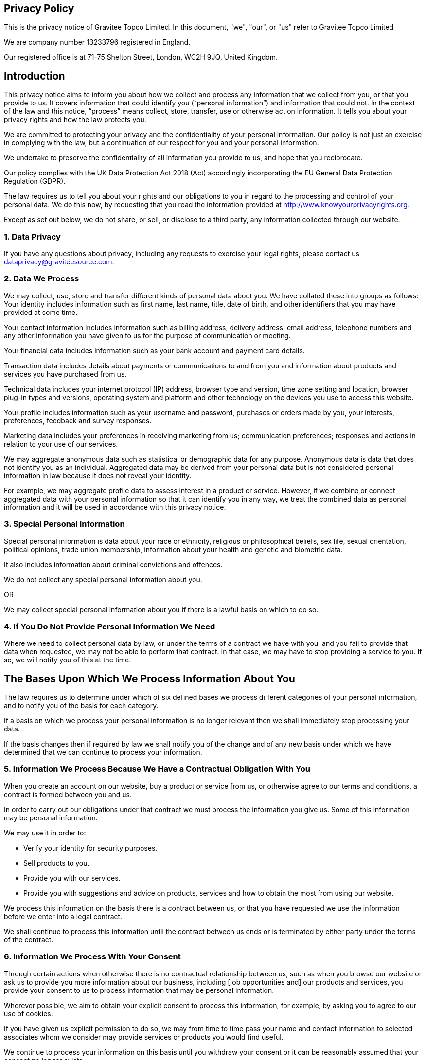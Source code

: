 
:page-permalink: gravitee_privacy_policy.html
:page-layout: apim3x
:page-description: Privacy Policy for docs.gravitee.io
:page-keywords: Gravitee.io, API Platform, API Management, API Gateway, oauth2, openid, documentation, GDPR, privacy policy, api
:page-toc: false



== Privacy Policy
This is the privacy notice of Gravitee Topco Limited. In this document, "we", "our", or "us" refer to Gravitee Topco Limited

We are company number 13233796 registered in England.

Our registered office is at 71-75 Shelton Street, London, WC2H 9JQ, United Kingdom.

== Introduction
This privacy notice aims to inform you about how we collect and process any information that we collect from you, or that you provide to us. It covers information that could identify you (“personal information”) and information that could not. In the context of the law and this notice, “process” means collect, store, transfer, use or otherwise act on information. It tells you about your privacy rights and how the law protects you.

We are committed to protecting your privacy and the confidentiality of your personal information. Our policy is not just an exercise in complying with the law, but a continuation of our respect for you and your personal information.

We undertake to preserve the confidentiality of all information you provide to us, and hope that you reciprocate.

Our policy complies with the UK Data Protection Act 2018 (Act) accordingly incorporating the EU General Data Protection Regulation (GDPR).

The law requires us to tell you about your rights and our obligations to you in regard to the processing and control of your personal data. We do this now, by requesting that you read the information provided at http://www.knowyourprivacyrights.org. 

Except as set out below, we do not share, or sell, or disclose to a third party, any information collected through our website.

=== 1. Data Privacy

If you have any questions about privacy, including any requests to exercise your legal rights, please contact us dataprivacy@graviteesource.com.

=== 2. Data We Process 
We may collect, use, store and transfer different kinds of personal data about you. We have collated these into groups as follows:
Your identity includes information such as first name, last name, title, date of birth, and other identifiers that you may have provided at some time.

Your contact information includes information such as billing address, delivery address, email address, telephone numbers and any other information you have given to us for the purpose of communication or meeting.

Your financial data includes information such as your bank account and payment card details.

Transaction data includes details about payments or communications to and from you and information about products and services you have purchased from us.

Technical data includes your internet protocol (IP) address, browser type and version, time zone setting and location, browser plug-in types and versions, operating system and platform and other technology on the devices you use to access this website.

Your profile includes information such as your username and password, purchases or orders made by you, your interests, preferences, feedback and survey responses.

Marketing data includes your preferences in receiving marketing from us; communication preferences; responses and actions in relation to your use of our services.

We may aggregate anonymous data such as statistical or demographic data for any purpose. Anonymous data is data that does not identify you as an individual. Aggregated data may be derived from your personal data but is not considered personal information in law because it does not reveal your identity.

For example, we may aggregate profile data to assess interest in a product or service.
However, if we combine or connect aggregated data with your personal information so that it can identify you in any way, we treat the combined data as personal information and it will be used in accordance with this privacy notice.

=== 3. Special Personal Information
Special personal information is data about your race or ethnicity, religious or philosophical beliefs, sex life, sexual orientation, political opinions, trade union membership, information about your health and genetic and biometric data.

It also includes information about criminal convictions and offences.

We do not collect any special personal information about you.

OR

We may collect special personal information about you if there is a lawful basis on which to do so.

=== 4. If You Do Not Provide Personal Information We Need
Where we need to collect personal data by law, or under the terms of a contract we have with you, and you fail to provide that data when requested, we may not be able to perform that contract. In that case, we may have to stop providing a service to you. If so, we will notify you of this at the time.

== The Bases Upon Which We Process Information About You

The law requires us to determine under which of six defined bases we process different categories of your personal information, and to notify you of the basis for each category.

If a basis on which we process your personal information is no longer relevant then we shall immediately stop processing your data.

If the basis changes then if required by law we shall notify you of the change and of any new basis under which we have determined that we can continue to process your information.


=== 5. Information We Process Because We Have a Contractual Obligation With You
When you create an account on our website, buy a product or service from us, or otherwise agree to our terms and conditions, a contract is formed between you and us.

In order to carry out our obligations under that contract we must process the information you give us. Some of this information may be personal information.

We may use it in order to:

* Verify your identity for security purposes.
* Sell products to you.
* Provide you with our services.
* Provide you with suggestions and advice on products, services and how to obtain the most from using our website.

We process this information on the basis there is a contract between us, or that you have requested we use the information before we enter into a legal contract.

We shall continue to process this information until the contract between us ends or is terminated by either party under the terms of the contract.

=== 6. Information We Process With Your Consent
Through certain actions when otherwise there is no contractual relationship between us, such as when you browse our website or ask us to provide you more information about our business, including [job opportunities and] our products and services, you provide your consent to us to process information that may be personal information.

Wherever possible, we aim to obtain your explicit consent to process this information, for example, by asking you to agree to our use of cookies.

If you have given us explicit permission to do so, we may from time to time pass your name and contact information to selected associates whom we consider may provide services or products you would find useful.

We continue to process your information on this basis until you withdraw your consent or it can be reasonably assumed that your consent no longer exists.

You may withdraw your consent at any time by instructing us dataprivacy@graviteesource.com. However, if you do so, you may not be able to use our website or our services further.

=== 7. Information We Process for the Purposes of Legitimate Interests
We may process information on the basis there is a legitimate interest, either to you or to us, of doing so.

Where we process your information on this basis, we do after having given careful consideration to:

* Whether the same objective could be achieved through other means. 
* Whether processing (or not processing) might cause you harm. 
* Whether you would expect us to process your data, and whether you would, in the round, consider it reasonable to do so. 

For example, we may process your data on this basis for the purposes of:

* Record-keeping for the proper and necessary administration of Gravitee. 
* Responding to unsolicited communication from you to which we believe you would expect a response. 
* Protecting and asserting the legal rights of any party.
* Insuring against or obtaining professional advice that is required to manage Gravitee's risk. 
* Protecting your interests where we believe we have a duty to do so.

=== 8. Information We Process Because We Have a Legal Obligation
Sometimes, we must process your information in order to comply with a statutory obligation.

For example, we may be required to give information to legal authorities if they so request or if they have the proper authorisation such as a search warrant or court order.

This may include your personal information.

== Specific Uses of Information You Provide to Us

=== 9. Information Provided on the Understanding That It Will Be Shared With A Third Party 
Our website allows you to post information with a view to that information being read, copied, downloaded, or used by other people. Examples include, but are not limited to:

* Posting a message our forum. 
* Tagging an image.
* Clicking on an icon next to another visitor’s message to convey your agreement, disagreement or thanks. 

In posting personal information, it is up to you to satisfy yourself about the privacy level of every person who might use it.

We do not specifically use this information except to allow it to be displayed or shared.

We do store it, and we reserve a right to use it in the future in any way we decide.

Once your information enters the public domain, we have no control over what any individual third party may do with it. We accept no responsibility for their actions at any time.

Provided your request is reasonable and there is no legal basis for us to retain it, then at our discretion we may agree to your request to delete personal information that you have posted. You can make a request by contacting us at dataprivacy@graviteesource.com.

=== 10. Complaints Regarding Content on Our Website
We attempt to moderate user generated content, but we are not always able to do so as soon as that content is published.

If you complain about any of the content on our website, we shall investigate your complaint.
If we feel it is justified or if we believe the law requires us to do so, we shall remove the content while we investigate.

Free speech is a fundamental right, so we have to make a judgment as to whose right will be obstructed: yours, or that of the person who posted the content that offends you.

If we think your complaint is vexatious or without any basis, we shall not correspond with you about it.

=== 11. Information Relating to Your Method of Payment

First option:
We store information about your debit or credit card or other means of payment when you first provide it to us.

We store this payment information [at your request] in order to make repeat purchasing of goods and services easier next time you visit our website.

We also store it to help us prevent fraud.

We take the following measures to protect your payment information:
 
* We keep your payment information encrypted on our servers.

* We do not keep all your payment information so as:

a) to prevent the possibility of our duplicating a transaction without a new instruction from you;
b) to prevent any other third party from carrying out a transaction without your consent

* Access to your payment information is restricted to authorised staff only.

* If we ask you questions about your payment information, we only show [partial detail OR the first four OR the last four digits of the debit or credit card number], so that you can identify the means of payment to which we refer.

We automatically delete your payment information [after X days OR when a credit or debit card expires].

Second Option:
Payment information is never taken by us or transferred to us either through our website or otherwise. Our employees and contractors never have access to it.

At the point of payment, you are transferred to a secure page on the website of [WorldPay / SagePay / PayPal / MoneyBookers / Stripe] or some other reputable payment service provider. That page may be branded to look like a page on our website, but it is not controlled by us.

=== 12. Information About Your Direct Debit
When you agree to set up a direct debit arrangement, the information you give to us is passed to our own bank [name of bank] for processing according to our instructions. We [do / do not] keep a copy.

[We keep this information only for the duration of the direct debit arrangement.]

We are registered under the direct debit guarantee scheme. This provides for the customer's bank to refund disputed payments without question, pending further investigation. Direct debits can only be set up for payments to beneficiaries that are approved originators of direct debits. In order to be approved, these beneficiaries are subjected to careful vetting procedures. Once approved, they are required to give indemnity guarantees through their banks.

=== 13. Job Application & Employment
If you send us information in connection with a job application, we may keep it for up to three years in case we decide to contact you at a later date.

If we employ you, we collect information about you and your work from time to time throughout the period of your employment. This information will be used only for purposes directly relevant to your employment. After your employment has ended, we will keep your file for [six years] before destroying or deleting it.

=== 14. Communicating With Us 
When you contact us, whether by telephone, through our website or by email, we collect the data you have given to us in order to reply with the information you need.

We record your request and our reply in order to increase the efficiency of our business.

We do not keep any personally identifiable information associated with your message, such as your name or email address.

OR

We keep personally identifiable information associated with your message, such as your name and email address so as to be able to track our communications with you to provide a high quality service.

=== 15. Complaining
When we receive a complaint, we record all the information you have given to us.

We use that information to resolve your complaint.

If your complaint reasonably requires us to contact some other person, we may decide to give to that other person some of the information contained in your complaint. We do this as infrequently as possible, but it is a matter for our sole discretion as to whether we do give information, and if we do, what that information is.

We may also compile statistics showing information obtained from this source to assess the level of service we provide, but not in a way that could identify you or any other person.

=== 16. Affiliate & Business Partner Information
This is information given to us by you in your capacity as an affiliate of us or as a business partner.

It allows us to recognise visitors that you have referred to us, and to credit to you commission due for such referrals. It also includes information that allows us to transfer commission to you.

The information is not used for any other purpose.

We undertake to preserve the confidentiality of the information and of the terms of our relationship.

We expect any affiliate or partner to agree to reciprocate this policy.

== Use of Information We Collect Through Automated Systems When You Visit Our Website 

=== 17. Cookies
Cookies are small text files that are placed on your computer's hard drive by your web browser when you visit any website. They allow information gathered on one web page to be stored until it is needed for use on another, allowing a website to provide you with a personalised experience and the website owner with statistics about how you use the website so that it can be improved.

Some cookies may last for a defined period of time, such as one day or until you close your browser. Others last indefinitely.

Your web browser should allow you to delete any you choose. It also should allow you to prevent or limit their use.

Our website uses cookies. They are placed by software that operates on our servers, and by software operated by third parties whose services we use.

When you first visit our website, we ask you whether you wish us to use cookies. If you choose not to accept them, we shall not use them for your visit except to record that you have not consented to their use for any other purpose.

If you choose not to use cookies or you prevent their use through your browser settings, you will not be able to use all the functionality of our website.

We use cookies in the following ways:

 * To track how you use our website. 
* To record whether you have seen specific messages we display on our website. 
* To keep you signed in to our website. 
* To record your answers to surveys and questionnaires on our site while you complete them.
* To record the conversation thread during a live chat with our support team. 
[We provide more information about the cookies we use in our cookie policy].

=== 18. Personal Identifiers From Your Browsing Activity 
Requests by your web browser to our servers for web pages and other content on our website are recorded.

We record information such as your geographical location, your Internet service provider and your IP address. We also record information about the software you are using to browse our website, such as the type of computer or device and the screen resolution.

We use this information in aggregate to assess the popularity of the webpages on our website and how we perform in providing content to you.

If combined with other information we know about you from previous visits, the data possibly could be used to identify you personally, even if you are not signed in to our website.

=== 19. Our Use of Re-marketing
Re-marketing involves placing a cookie on your computer when you browse our website in order to be able to serve to you an advert for our products or services when you visit some other website.

We may use a third party to provide us with re-marketing services from time to time. If so, then if you have consented to our use of cookies, you may see advertisements for our products and services on other websites.

== Disclosure & Sharing of Your Information 

=== 20. Information We Obtain From Third Parties 
Although we do not disclose your personal information to any third party (except as set out in this notice), we sometimes receive data that is indirectly made up from your personal information from third parties whose services we use.

No such information is personally identifiable to you.

=== 21. Third Party Advertising on Our Website
Third parties may advertise on our website. In doing so, those parties, their agents or other companies working for them may use technology that automatically collects information about you when their advertisement is displayed on our website.

They may also use other technology such as cookies or JavaScript to personalise the content of, and to measure the performance of their adverts.

We do not have control over these technologies or the data that these parties obtain. Accordingly, this privacy notice does not cover the information practices of these third parties.

=== 22. Credit Reference
To assist in combating fraud, we share information with credit reference agencies, so far as it relates to clients or customers who instruct their credit card issuer to cancel payment to us without having first provided an acceptable reason to us and given us the opportunity to refund their money.

=== 23. Data May Be Process Outside the European Union
Our websites are hosted in France.

We may also use outsourced services in countries outside the European Union from time to time in other aspects of our business.

Accordingly data obtained within the UK or any other country could be processed outside the European Union.

For example, some of the software our website uses may have been developed in the United States of America or in Australia.

We use the following safeguards with respect to data transferred outside the European Union:

* The processor is within the same corporate group as our business or organisation and abides by the same binding corporate rules regarding data processing.
* The data protection clauses in our contracts with data processors include transfer clauses written by or approved by a supervisory authority in the European Union.
* We comply with a code of conduct approved by a supervisory authority in the European Union.
* We are certified under an approved certification mechanism as provided for in the Act.
* Both our organisation and the processor are public authorities between whom there is either a legally binding agreement or administrative arrangements approved by a supervisory authority in the European Union relating to protection of your information.

== Control Over Your Own Information 

=== 24. Your Duty to Inform Us of Changes
It is important that the personal data we hold about you is accurate and current. Please keep us informed if your personal data changes.

=== 25. Access to Your Personal Information
At any time you may review or update personally identifiable information that we hold about you, by signing in to your account on our website.

To obtain a copy of any information that is not provided on our website you should contact us to make that request.

After receiving the request, we will tell you when we expect to provide you with the information, and whether we require any fee for providing it to you.

=== 26. Removal of Your Information 
If you wish us to remove personally identifiable information from our website, you should contact us to make your request.

This may limit the service we can provide to you.

=== 27. Verification of Your Information 
When we receive any request to access, edit or delete personal identifiable information we shall first take reasonable steps to verify your identity before granting you access or otherwise taking any action. This is important to safeguard your information.

=== 28. Use of Site by Children
We do not sell products or provide services for purchase by children, nor do we market to children.

If you are under 18, you may use our website only with consent from a parent or guardian. 

=== 29. How You Can Complain
If you are not happy with our privacy policy or if you have any complaint then you should tell us.

If a dispute is not settled then we hope you will agree to attempt to resolve it by engaging in good faith with us in a process of mediation or arbitration.

If you are in any way dissatisfied about how we process your personal information, you have a right to lodge a complaint with the Information Commissioner's Office (ICO). This can be done at https://ico.org.uk/make-a-complaint/. *We would, however, greatly appreciate the opportunity to talk to you about your concern before you approach the ICO.*

=== 30. Retention Period for Personal Data 
Except as otherwise mentioned in this privacy notice, we keep your personal information only for as long as required by us:

* To provide you with the services you have requested;
* To comply with other law, including for the period demanded by our tax authorities;
* To support a claim or defence in court.

=== 32. Compliance With the Law
Our privacy policy has been compiled so as to comply with the law of every country or legal jurisdiction in which we aim to do business. If you think it fails to satisfy the law of your jurisdiction, we should like to hear from you.

However, ultimately it is your choice as to whether you wish to use our website.

=== 33. Review of This Privacy Policy
We may update this privacy notice from time to time as necessary. The terms that apply to you are those posted here on our website on the day you use our website. We advise you to print a copy for your records.

If you have any questions regarding our privacy policy, please contact us.


